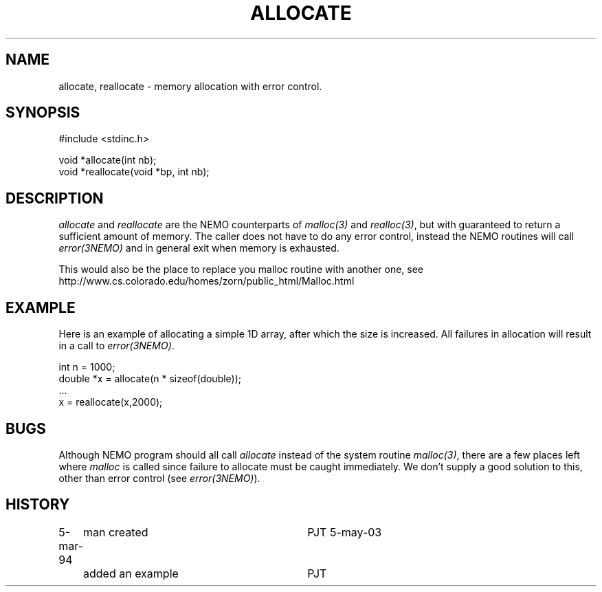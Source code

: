 .TH ALLOCATE 3NEMO "5 May 2003"
.SH NAME
allocate, reallocate \- memory allocation with error control.
.SH SYNOPSIS
.nf
    #include <stdinc.h>

    void *allocate(int nb);
    void *reallocate(void *bp, int nb);
.fi
.SH DESCRIPTION
\fIallocate\fP and \fIreallocate\fP are the NEMO counterparts
of \fImalloc(3)\fP and \fIrealloc(3)\fP, but with guaranteed
to return a sufficient amount of memory. The caller does not
have to do any error control, instead the NEMO routines will
call \fIerror(3NEMO)\fP and in general exit when memory is
exhausted.
.PP
This would also be the place to replace you malloc routine with
another one, see
.nf
    http://www.cs.colorado.edu/homes/zorn/public_html/Malloc.html
.fi
.SH EXAMPLE
Here is an example of allocating a simple 1D array, after which
the size is increased. All failures in allocation will result
in a call to \fIerror(3NEMO)\fP.
.nf

    int n = 1000;
    double *x = allocate(n * sizeof(double));
    ...
    x = reallocate(x,2000);
.fi
.SH BUGS
Although NEMO program should all call \fIallocate\fP instead of 
the system routine \fImalloc(3)\fP, there are a few places left where
\fImalloc\fP is called since failure to allocate must be caught
immediately.
We don't supply a good solution to this, other than error control
(see \fIerror(3NEMO)\fP).
.SH HISTORY
.ta +1.0i +3.0i
5-mar-94	man created 	PJT
5-may-03	added an example	PJT
.fi
